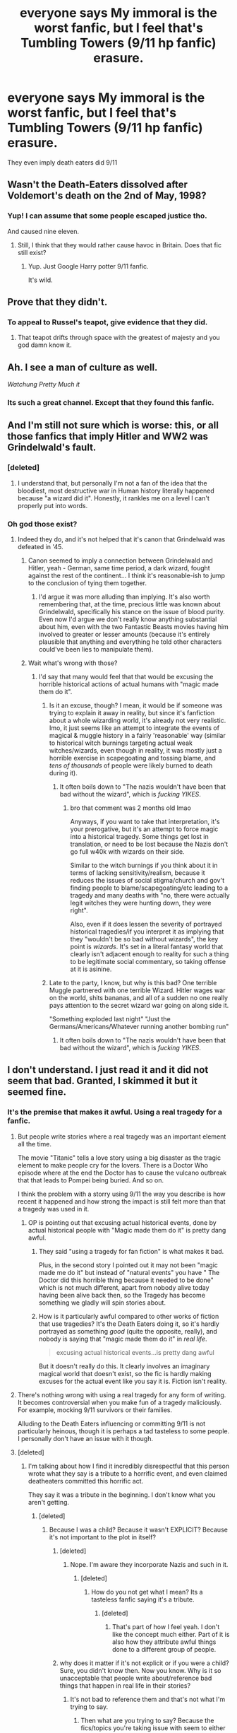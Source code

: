#+TITLE: everyone says My immoral is the worst fanfic, but I feel that's Tumbling Towers (9/11 hp fanfic) erasure.

* everyone says My immoral is the worst fanfic, but I feel that's Tumbling Towers (9/11 hp fanfic) erasure.
:PROPERTIES:
:Score: 8
:DateUnix: 1582657065.0
:DateShort: 2020-Feb-25
:FlairText: Recommendation
:END:
They even imply death eaters did 9/11


** Wasn't the Death-Eaters dissolved after Voldemort's death on the 2nd of May, 1998?
:PROPERTIES:
:Score: 6
:DateUnix: 1582657852.0
:DateShort: 2020-Feb-25
:END:

*** Yup! I can assume that some people escaped justice tho.

And caused nine eleven.
:PROPERTIES:
:Score: 5
:DateUnix: 1582658349.0
:DateShort: 2020-Feb-25
:END:

**** Still, I think that they would rather cause havoc in Britain. Does that fic still exist?
:PROPERTIES:
:Score: 3
:DateUnix: 1582658450.0
:DateShort: 2020-Feb-25
:END:

***** Yup. Just Google Harry potter 9/11 fanfic.

It's wild.
:PROPERTIES:
:Score: 1
:DateUnix: 1582658539.0
:DateShort: 2020-Feb-25
:END:


** Prove that they didn't.
:PROPERTIES:
:Author: Slightly_Too_Heavy
:Score: 2
:DateUnix: 1582663029.0
:DateShort: 2020-Feb-26
:END:

*** To appeal to Russel's teapot, give evidence that they did.
:PROPERTIES:
:Author: rocketsp13
:Score: 0
:DateUnix: 1582666856.0
:DateShort: 2020-Feb-26
:END:

**** That teapot drifts through space with the greatest of majesty and you god damn know it.
:PROPERTIES:
:Author: Slightly_Too_Heavy
:Score: 6
:DateUnix: 1582669750.0
:DateShort: 2020-Feb-26
:END:


** Ah. I see a man of culture as well.

/Watchung Pretty Much it/
:PROPERTIES:
:Author: CinnamonGhoulRL
:Score: 2
:DateUnix: 1582670550.0
:DateShort: 2020-Feb-26
:END:

*** Its such a great channel. Except that they found this fanfic.
:PROPERTIES:
:Score: 0
:DateUnix: 1582670592.0
:DateShort: 2020-Feb-26
:END:


** And I'm still not sure which is worse: this, or all those fanfics that imply Hitler and WW2 was Grindelwald's fault.
:PROPERTIES:
:Author: Raesong
:Score: 6
:DateUnix: 1582659606.0
:DateShort: 2020-Feb-25
:END:

*** [deleted]
:PROPERTIES:
:Score: 6
:DateUnix: 1582681151.0
:DateShort: 2020-Feb-26
:END:

**** I understand that, but personally I'm not a fan of the idea that the bloodiest, most destructive war in Human history literally happened because "a wizard did it". Honestly, it rankles me on a level I can't properly put into words.
:PROPERTIES:
:Author: Raesong
:Score: 2
:DateUnix: 1582692271.0
:DateShort: 2020-Feb-26
:END:


*** Oh god those exist?
:PROPERTIES:
:Score: -1
:DateUnix: 1582659887.0
:DateShort: 2020-Feb-25
:END:

**** Indeed they do, and it's not helped that it's canon that Grindelwald was defeated in '45.
:PROPERTIES:
:Author: Raesong
:Score: 1
:DateUnix: 1582660226.0
:DateShort: 2020-Feb-25
:END:

***** Canon seemed to imply a connection between Grindelwald and Hitler, yeah - German, same time period, a dark wizard, fought against the rest of the continent... I think it's reasonable-ish to jump to the conclusion of tying them together.
:PROPERTIES:
:Author: matgopack
:Score: 16
:DateUnix: 1582661995.0
:DateShort: 2020-Feb-25
:END:

****** I'd argue it was more alluding than implying. It's also worth remembering that, at the time, precious little was known about Grindelwald, specifically his stance on the issue of blood purity. Even now I'd argue we don't really know anything substantial about him, even with the two Fantastic Beasts movies having him involved to greater or lesser amounts (because it's entirely plausible that anything and everything he told other characters could've been lies to manipulate them).
:PROPERTIES:
:Author: Raesong
:Score: 0
:DateUnix: 1582663222.0
:DateShort: 2020-Feb-26
:END:


***** Wait what's wrong with those?
:PROPERTIES:
:Author: tumbleweedsforever
:Score: 8
:DateUnix: 1582664868.0
:DateShort: 2020-Feb-26
:END:

****** I'd say that many would feel that that would be excusing the horrible historical actions of actual humans with "magic made them do it".
:PROPERTIES:
:Author: rocketsp13
:Score: 2
:DateUnix: 1582666636.0
:DateShort: 2020-Feb-26
:END:

******* Is it an excuse, though? I mean, it would be if someone was trying to explain it away in reality, but since it's fanfiction about a whole wizarding world, it's already not very realistic. Imo, it just seems like an attempt to integrate the events of magical & muggle history in a fairly 'reasonable' way (similar to historical witch burnings targeting actual weak witches/wizards, even though in reality, it was mostly just a horrible exercise in scapegoating and tossing blame, and /tens of thousands/ of people were likely burned to death during it).
:PROPERTIES:
:Author: vaiire
:Score: 6
:DateUnix: 1582677499.0
:DateShort: 2020-Feb-26
:END:

******** It often boils down to "The nazis wouldn't have been that bad without the wizard", which is /fucking YIKES/.
:PROPERTIES:
:Author: Uncommonality
:Score: 0
:DateUnix: 1588357057.0
:DateShort: 2020-May-01
:END:

********* bro that comment was 2 months old lmao

Anyways, if you want to take that interpretation, it's your prerogative, but it's an attempt to force magic into a historical tragedy. Some things get lost in translation, or need to be lost because the Nazis don't go full w40k with wizards on their side.

Similar to the witch burnings if you think about it in terms of lacking sensitivity/realism, because it reduces the issues of social stigma/church and gov't finding people to blame/scapegoating/etc leading to a tragedy and many deaths with "no, there were actually legit witches they were hunting down, they were right".

Also, even if it does lessen the severity of portrayed historical tragedies/if you interpret it as implying that they "wouldn't be so bad without wizards", the key point is /wizards/. It's set in a literal fantasy world that clearly isn't adjacent enough to reality for such a thing to be legitimate social commentary, so taking offense at it is asinine.
:PROPERTIES:
:Author: vaiire
:Score: 1
:DateUnix: 1588456366.0
:DateShort: 2020-May-03
:END:


******* Late to the party, I know, but why is this bad? One terrible Muggle partnered with one terrible Wizard. Hitler wages war on the world, shits bananas, and all of a sudden no one really pays attention to the secret wizard war going on along side it.

"Something exploded last night" "Just the Germans/Americans/Whatever running another bombing run"
:PROPERTIES:
:Author: themegaweirdthrow
:Score: 3
:DateUnix: 1582687305.0
:DateShort: 2020-Feb-26
:END:

******** It often boils down to "The nazis wouldn't have been that bad without the wizard", which is /fucking YIKES/.
:PROPERTIES:
:Author: Uncommonality
:Score: 1
:DateUnix: 1588357062.0
:DateShort: 2020-May-01
:END:


** I don't understand. I just read it and it did not seem that bad. Granted, I skimmed it but it seemed fine.
:PROPERTIES:
:Author: VivianDupuis
:Score: 3
:DateUnix: 1582664719.0
:DateShort: 2020-Feb-26
:END:

*** It's the premise that makes it awful. Using a real tragedy for a fanfic.
:PROPERTIES:
:Score: -1
:DateUnix: 1582664843.0
:DateShort: 2020-Feb-26
:END:

**** But people write stories where a real tragedy was an important element all the time.

The movie "Titanic" tells a love story using a big disaster as the tragic element to make people cry for the lovers. There is a Doctor Who episode where at the end the Doctor has to cause the vulcano outbreak that that leads to Pompei being buried. And so on.

I think the problem with a storry using 9/11 the way you describe is how recent it happened and how strong the impact is still felt more than that a tragedy was used in it.
:PROPERTIES:
:Author: a_sack_of_hamsters
:Score: 12
:DateUnix: 1582666284.0
:DateShort: 2020-Feb-26
:END:

***** OP is pointing out that excusing actual historical events, done by actual historical people with "Magic made them do it" is pretty dang awful.
:PROPERTIES:
:Author: rocketsp13
:Score: 1
:DateUnix: 1582666810.0
:DateShort: 2020-Feb-26
:END:

****** They said "using a tragedy for fan fiction" is what makes it bad.

Plus, in the second story I pointed out it may not been "magic made me do it" but instead of "natural events" you have " The Doctor did this horrible thing because it needed to be done" which is not much different, apart from nobody alive today having been alive back then, so the Tragedy has become something we gladly will spin stories about.
:PROPERTIES:
:Author: a_sack_of_hamsters
:Score: 7
:DateUnix: 1582667432.0
:DateShort: 2020-Feb-26
:END:


****** How is it particularly awful compared to other works of fiction that use tragedies? It's the Death Eaters doing it, so it's hardly portrayed as something /good/ (quite the opposite, really), and nobody is saying that "magic made them do it" in /real life/.

#+begin_quote
  excusing actual historical events...is pretty dang awful
#+end_quote

But it doesn't really do this. It clearly involves an imaginary magical world that doesn't exist, so the fic is hardly making excuses for the actual event like you say it is. Fiction isn't reality.
:PROPERTIES:
:Author: vaiire
:Score: 2
:DateUnix: 1582677778.0
:DateShort: 2020-Feb-26
:END:


**** There's nothing wrong with using a real tragedy for any form of writing. It becomes controversial when you make fun of a tragedy maliciously. For example, mocking 9/11 survivors or their families.

Alluding to the Death Eaters influencing or committing 9/11 is not particularly heinous, though it is perhaps a tad tasteless to some people. I personally don't have an issue with it though.
:PROPERTIES:
:Author: VivianDupuis
:Score: 2
:DateUnix: 1582669717.0
:DateShort: 2020-Feb-26
:END:


**** [deleted]
:PROPERTIES:
:Score: 3
:DateUnix: 1582681033.0
:DateShort: 2020-Feb-26
:END:

***** I'm talking about how I find it incredibly disrespectful that this person wrote what they say is a tribute to a horrific event, and even claimed deatheaters committed this horrific act.

They say it was a tribute in the beginning. I don't know what you aren't getting.
:PROPERTIES:
:Score: 1
:DateUnix: 1582681277.0
:DateShort: 2020-Feb-26
:END:

****** [deleted]
:PROPERTIES:
:Score: 4
:DateUnix: 1582681497.0
:DateShort: 2020-Feb-26
:END:

******* Because I was a child? Because it wasn't EXPLICIT? Because it's not important to the plot in itself?
:PROPERTIES:
:Score: -4
:DateUnix: 1582681566.0
:DateShort: 2020-Feb-26
:END:

******** [deleted]
:PROPERTIES:
:Score: 2
:DateUnix: 1582681681.0
:DateShort: 2020-Feb-26
:END:

********* Nope. I'm aware they incorporate Nazis and such in it.
:PROPERTIES:
:Score: 0
:DateUnix: 1582681736.0
:DateShort: 2020-Feb-26
:END:

********** [deleted]
:PROPERTIES:
:Score: 5
:DateUnix: 1582681989.0
:DateShort: 2020-Feb-26
:END:

*********** How do you not get what I mean? Its a tasteless fanfic saying it's a tribute.
:PROPERTIES:
:Score: 1
:DateUnix: 1582683004.0
:DateShort: 2020-Feb-26
:END:

************ [deleted]
:PROPERTIES:
:Score: 3
:DateUnix: 1582683172.0
:DateShort: 2020-Feb-26
:END:

************* That's part of how I feel yeah. I don't like the concept much either. Part of it is also how they attribute awful things done to a different group of people.
:PROPERTIES:
:Score: 2
:DateUnix: 1582683271.0
:DateShort: 2020-Feb-26
:END:


******** why does it matter if it's not explicit or if you were a child? Sure, you didn't know then. Now you know. Why is it so unacceptable that people write about/reference bad things that happen in real life in their stories?
:PROPERTIES:
:Author: vaiire
:Score: 1
:DateUnix: 1582682458.0
:DateShort: 2020-Feb-26
:END:

********* It's not bad to reference them and that's not what I'm trying to say.
:PROPERTIES:
:Score: 0
:DateUnix: 1582683039.0
:DateShort: 2020-Feb-26
:END:

********** Then what are you trying to say? Because the fics/topics you're taking issue with seem to either be about these sorts of disasters or reference them.
:PROPERTIES:
:Author: vaiire
:Score: 1
:DateUnix: 1582689426.0
:DateShort: 2020-Feb-26
:END:


** I'd say that entirely depends on how you define "worst"

My Immortal had an immature premise (to be generous), with absolutely terrible writing, plot and direction.

Without having read that fic, I'd say that once you consider the implications, it has a morally bankrupt premise. Beyond that, it would depend on how terrible the rest of the writing actually is.
:PROPERTIES:
:Author: rocketsp13
:Score: 1
:DateUnix: 1582667052.0
:DateShort: 2020-Feb-26
:END:
